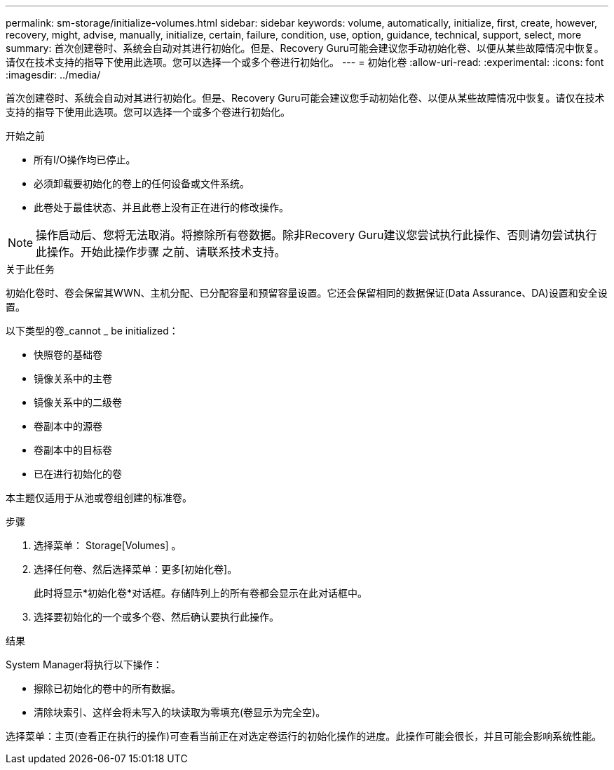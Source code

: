 ---
permalink: sm-storage/initialize-volumes.html 
sidebar: sidebar 
keywords: volume, automatically, initialize, first, create, however, recovery, might, advise, manually, initialize, certain, failure, condition, use, option, guidance, technical, support, select, more 
summary: 首次创建卷时、系统会自动对其进行初始化。但是、Recovery Guru可能会建议您手动初始化卷、以便从某些故障情况中恢复。请仅在技术支持的指导下使用此选项。您可以选择一个或多个卷进行初始化。 
---
= 初始化卷
:allow-uri-read: 
:experimental: 
:icons: font
:imagesdir: ../media/


[role="lead"]
首次创建卷时、系统会自动对其进行初始化。但是、Recovery Guru可能会建议您手动初始化卷、以便从某些故障情况中恢复。请仅在技术支持的指导下使用此选项。您可以选择一个或多个卷进行初始化。

.开始之前
* 所有I/O操作均已停止。
* 必须卸载要初始化的卷上的任何设备或文件系统。
* 此卷处于最佳状态、并且此卷上没有正在进行的修改操作。


[NOTE]
====
操作启动后、您将无法取消。将擦除所有卷数据。除非Recovery Guru建议您尝试执行此操作、否则请勿尝试执行此操作。开始此操作步骤 之前、请联系技术支持。

====
.关于此任务
初始化卷时、卷会保留其WWN、主机分配、已分配容量和预留容量设置。它还会保留相同的数据保证(Data Assurance、DA)设置和安全设置。

以下类型的卷_cannot _ be initialized：

* 快照卷的基础卷
* 镜像关系中的主卷
* 镜像关系中的二级卷
* 卷副本中的源卷
* 卷副本中的目标卷
* 已在进行初始化的卷


本主题仅适用于从池或卷组创建的标准卷。

.步骤
. 选择菜单： Storage[Volumes] 。
. 选择任何卷、然后选择菜单：更多[初始化卷]。
+
此时将显示*初始化卷*对话框。存储阵列上的所有卷都会显示在此对话框中。

. 选择要初始化的一个或多个卷、然后确认要执行此操作。


.结果
System Manager将执行以下操作：

* 擦除已初始化的卷中的所有数据。
* 清除块索引、这样会将未写入的块读取为零填充(卷显示为完全空)。


选择菜单：主页(查看正在执行的操作)可查看当前正在对选定卷运行的初始化操作的进度。此操作可能会很长，并且可能会影响系统性能。
